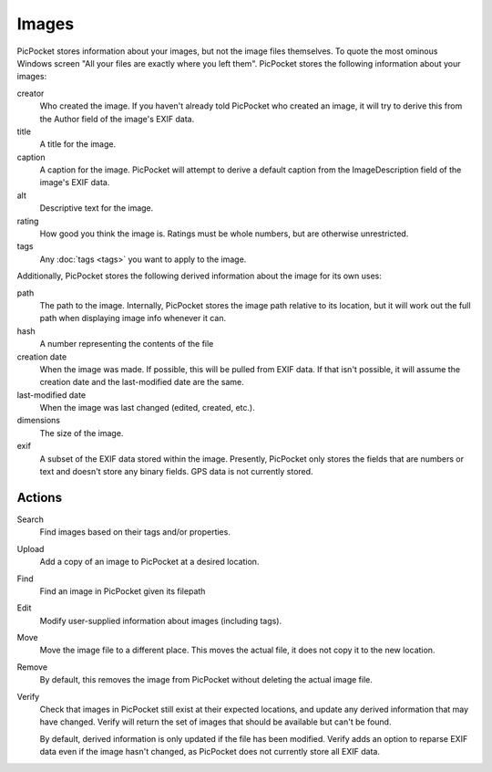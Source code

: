 Images
======

PicPocket stores information about your images, but not the image files themselves. To quote the most ominous Windows screen "All your files are exactly where you left them". PicPocket stores the following information about your images:

creator
    Who created the image. If you haven't already told PicPocket who created an image, it will try to derive this from the Author field of the image's EXIF data.

title
    A title for the image.

caption
    A caption for the image. PicPocket will attempt to derive a default caption from the ImageDescription field of the image's EXIF data.

alt
    Descriptive text for the image.

rating
    How good you think the image is. Ratings must be whole numbers, but are otherwise unrestricted.

tags
    Any :doc:`tags <tags>` you want to apply to the image.

Additionally, PicPocket stores the following derived information about the image for its own uses:

path
    The path to the image. Internally, PicPocket stores the image path relative to its location, but it will work out the full path when displaying image info whenever it can.

hash
    A number representing the contents of the file

creation date
    When the image was made. If possible, this will be pulled from EXIF data. If that isn't possible, it will assume the creation date and the last-modified date are the same.

last-modified date
    When the image was last changed (edited, created, etc.).

dimensions
    The size of the image.

exif
    A subset of the EXIF data stored within the image. Presently, PicPocket only stores the fields that are numbers or text and doesn't store any binary fields. GPS data is not currently stored.

Actions
-------

Search
    Find images based on their tags and/or properties.

Upload
    Add a copy of an image to PicPocket at a desired location.

Find
    Find an image in PicPocket given its filepath

Edit
    Modify user-supplied information about images (including tags).

Move
    Move the image file to a different place. This moves the actual file, it does not copy it to the new location.

Remove
    By default, this removes the image from PicPocket without deleting the actual image file.

Verify
    Check that images in PicPocket still exist at their expected locations, and update any derived information that may have changed. Verify will return the set of images that should be available but can't be found.

    By default, derived information is only updated if the file has been modified. Verify adds an option to reparse EXIF data even if the image hasn't changed, as PicPocket does not currently store all EXIF data.